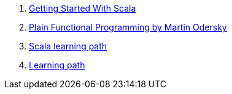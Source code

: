 . link:https://dzone.com/refcardz/scala[Getting Started With Scala]
. link:https://www.youtube.com/watch?v=YXDm3WHZT5g[Plain Functional Programming by Martin Odersky]
. link:https://www.lightbend.com/scala[Scala learning path]
. link:https://www.lightbend.com/learn#type=ebook[Learning path]
